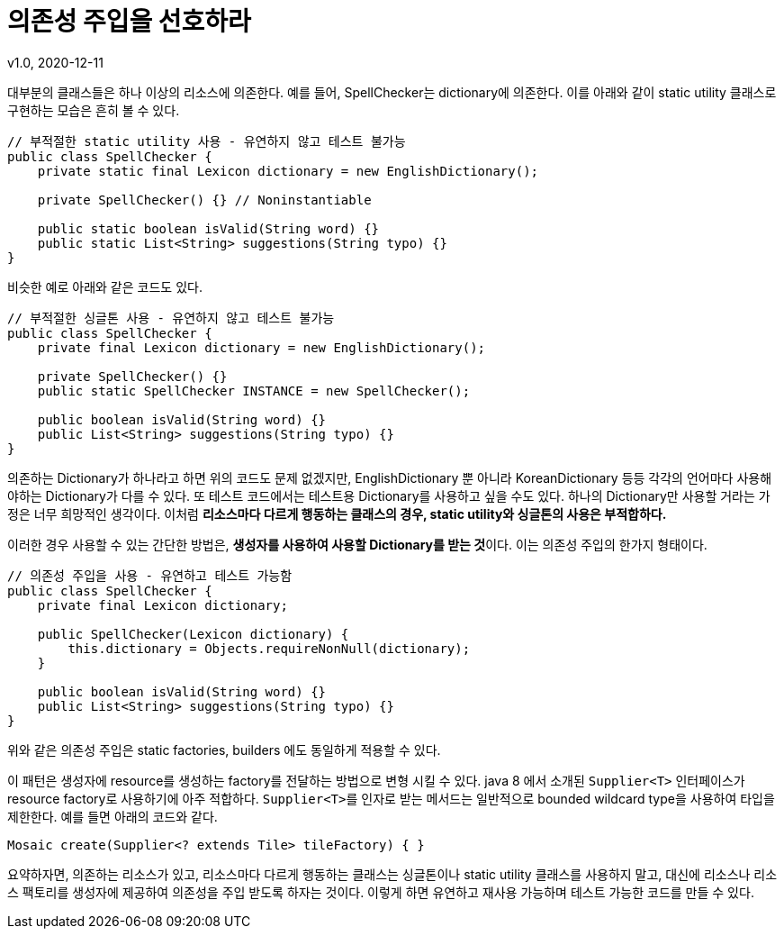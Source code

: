 = 의존성 주입을 선호하라
v1.0, 2020-12-11

대부분의 클래스들은 하나 이상의 리소스에 의존한다.
예를 들어, SpellChecker는 dictionary에 의존한다. 이를 아래와 같이 static utility 클래스로 구현하는 모습은 흔히 볼 수 있다.

[source,java]
----
// 부적절한 static utility 사용 - 유연하지 않고 테스트 불가능
public class SpellChecker {
    private static final Lexicon dictionary = new EnglishDictionary();

    private SpellChecker() {} // Noninstantiable

    public static boolean isValid(String word) {}
    public static List<String> suggestions(String typo) {}
}
----

비슷한 예로 아래와 같은 코드도 있다.
[source,java]
----
// 부적절한 싱글톤 사용 - 유연하지 않고 테스트 불가능
public class SpellChecker {
    private final Lexicon dictionary = new EnglishDictionary();

    private SpellChecker() {}
    public static SpellChecker INSTANCE = new SpellChecker();

    public boolean isValid(String word) {}
    public List<String> suggestions(String typo) {}
}
----

의존하는 Dictionary가 하나라고 하면 위의 코드도 문제 없겠지만, EnglishDictionary 뿐 아니라 KoreanDictionary 등등 각각의 언어마다 사용해야하는 Dictionary가 다를 수 있다. 또 테스트 코드에서는 테스트용 Dictionary를 사용하고 싶을 수도 있다. 하나의 Dictionary만 사용할 거라는 가정은 너무 희망적인 생각이다. 이처럼 **리소스마다 다르게 행동하는 클래스의 경우, static utility와 싱글톤의 사용은 부적합하다.**

이러한 경우 사용할 수 있는 간단한 방법은, **생성자를 사용하여 사용할 Dictionary를 받는 것**이다. 이는 의존성 주입의 한가지 형태이다.

[source,java]
----
// 의존성 주입을 사용 - 유연하고 테스트 가능함
public class SpellChecker {
    private final Lexicon dictionary;

    public SpellChecker(Lexicon dictionary) {
        this.dictionary = Objects.requireNonNull(dictionary);
    }

    public boolean isValid(String word) {}
    public List<String> suggestions(String typo) {}
}
----

위와 같은 의존성 주입은 static factories, builders 에도 동일하게 적용할 수 있다.

이 패턴은 생성자에 resource를 생성하는 factory를 전달하는 방법으로 변형 시킬 수 있다. java 8 에서 소개된 ``Supplier<T>`` 인터페이스가 resource factory로 사용하기에 아주 적합하다. ``Supplier<T>``를 인자로 받는 메서드는 일반적으로 bounded wildcard type을 사용하여 타입을 제한한다. 예를 들면 아래의 코드와 같다.

[source]
----
Mosaic create(Supplier<? extends Tile> tileFactory) { }
----

요약하자면, 의존하는 리소스가 있고, 리소스마다 다르게 행동하는 클래스는 싱글톤이나 static utility 클래스를 사용하지 말고, 대신에 리소스나 리소스 팩토리를 생성자에 제공하여 의존성을 주입 받도록 하자는 것이다. 이렇게 하면 유연하고 재사용 가능하며 테스트 가능한 코드를 만들 수 있다.